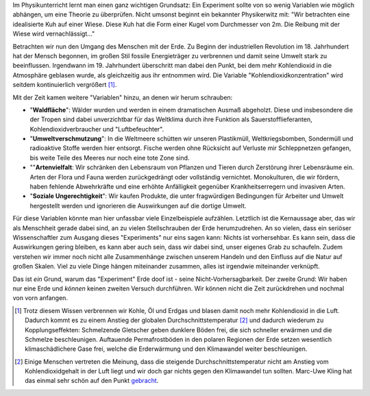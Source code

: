 .. title: Warum das Experiment Erde irgendwie doof ist
.. slug: das-experiment-erde-ist-ein-scheiss
.. date: 2019-09-03 22:31:35 UTC+02:00
.. tags: Umwelt, Erde, Klimawandel
.. category: Umwelt
.. link: 
.. description: 
.. type: text

Im Physikunterricht lernt man einen ganz wichtigen Grundsatz: Ein
Experiment sollte von so wenig Variablen wie möglich abhängen, um eine
Theorie zu überprüfen. Nicht umsonst beginnt ein bekannter Physikerwitz
mit: "Wir betrachten eine idealisierte Kuh auf einer Wiese. Diese Kuh
hat die Form einer Kugel vom Durchmesser von 2m. Die Reibung mit der
Wiese wird vernachlässigt..."

.. TEASER_END

Betrachten wir nun den Umgang des Menschen mit der Erde. Zu Beginn der
industriellen Revolution im 18. Jahrhundert hat der Mensch begonnen, im
großen Stil fossile Energieträger zu verbrennen und damit seine Umwelt
stark zu beeinflussen. Irgendwann im 19. Jahrhundert überschritt man
dabei den Punkt, bei dem mehr Kohlendioxid in die Atmosphäre geblasen
wurde, als gleichzeitig aus ihr entnommen wird. Die Variable
"Kohlendioxidkonzentration" wird seitdem kontinuierlich vergrößert [1]_.

Mit der Zeit kamen weitere "Variablen" hinzu, an denen wir
herum schrauben:

- "**Waldfläche**": Wälder wurden und werden in einem dramatischen
  Ausmaß abgeholzt. Diese und insbesondere die der Tropen sind dabei
  unverzichtbar für das Weltklima durch ihre Funktion als
  Sauerstofflieferanten, Kohlendioxidverbraucher und "Luftbefeuchter".

- "**Umweltverschmutzung**": In die Weltmeere schütten wir unseren
  Plastikmüll, Weltkriegsbomben, Sondermüll und radioaktive Stoffe
  werden hier entsorgt. Fische werden ohne Rücksicht auf Verluste mir
  Schleppnetzen gefangen, bis weite Teile des Meeres nur noch eine tote
  Zone sind.

- ""**Artenvielfalt**: Wir schränken den Lebensraum von Pflanzen und
  Tieren durch Zerstörung ihrer Lebensräume ein. Arten der Flora und
  Fauna werden zurückgedrängt oder vollständig vernichtet. Monokulturen,
  die wir fördern, haben fehlende Abwehrkräfte und eine erhöhte
  Anfälligkeit gegenüber Krankheitserregern und invasiven Arten.
  
- "**Soziale Ungerechtigkeit**": Wir kaufen Produkte, die unter
  fragwürdigen Bedingungen für Arbeiter und Umwelt hergestellt werden
  und ignorieren die Auswirkungen auf die dortige Umwelt.

Für diese Variablen könnte man hier unfassbar viele Einzelbeispiele
aufzählen. Letztlich ist die Kernaussage aber, das wir als Menschheit
gerade dabei sind, an zu vielen Stellschrauben der Erde herumzudrehen.
An so vielen, dass ein seriöser Wissenschaftler zum Ausgang dieses
"Experiments" nur eins sagen kann: Nichts ist vorhersehbar. Es kann
sein, dass die Auswirkungen gering bleiben, es kann aber auch sein, dass
wir dabei sind, unser eigenes Grab zu schaufeln. Zudem verstehen wir
immer noch nicht alle Zusammenhänge zwischen unserem Handeln und den
Einfluss auf die Natur auf großen Skalen. Viel zu viele Dinge hängen
miteinander zusammen, alles ist irgendwie miteinander verknüpft.

Das ist *ein* Grund, warum das "Experiment" Erde doof ist - seine
Nicht-Vorhersagbarkeit. Der zweite Grund: Wir haben nur eine Erde und
*können* keinen zweiten Versuch durchführen. Wir können nicht die Zeit
zurückdrehen und nochmal von vorn anfangen.

.. [1] Trotz diesem Wissen verbrennen wir Kohle, Öl und Erdgas und
       blasen damit noch mehr Kohlendioxid in die Luft. Dadurch kommt es
       zu einem Anstieg der globalen Durchschnittstemperatur [2]_ und
       dadurch wiederum zu Kopplungseffekten: Schmelzende Gletscher
       geben dunklere Böden frei, die sich schneller erwärmen und die
       Schmelze beschleunigen. Auftauende Permafrostböden in den polaren
       Regionen der Erde setzen wesentlich klimaschädlichere Gase frei,
       welche die Erderwärmung und den Klimawandel weiter beschleunigen.

.. [2] Einige Menschen vertreten die Meinung, dass die steigende
       Durchschnittstemperatur nicht am Anstieg vom Kohlendioxidgehalt
       in der Luft liegt und wir doch gar nichts gegen den Klimawandel
       tun sollten. Marc-Uwe Kling hat das einmal sehr schön auf den
       Punkt gebracht_.

.. _gebracht: https://www.blogrebellen.de/2017/06/04/klimaerwaermung-marc-uwe-kling-hat-die-antwort/
